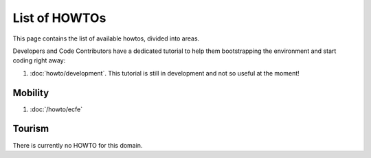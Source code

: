 List of HOWTOs
==============

This page contains the list of available howtos, divided into
areas.

.. For every area, some information common to all howtos is provided.

Developers and Code Contributors have a dedicated tutorial to help
them bootstrapping the environment and start coding right away:

#. :doc:`howto/development`. This tutorial is still in development and
   not so useful at the moment!

Mobility
--------

#. :doc:`/howto/ecfe`



Tourism
-------

There is currently no HOWTO for this domain.

